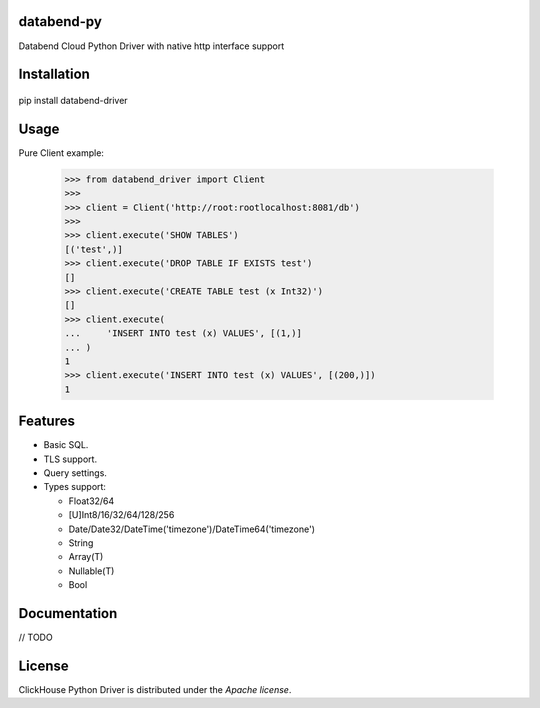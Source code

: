 databend-py
====

Databend Cloud Python Driver with native http interface support

.. image:: https://img.shields.io/pypi/v/databend-driver.svg
    :target: https://pypi.org/project/databend-driver

.. image:: https://coveralls.io/repos/github/databendcloud/databend-py/badge.svg?branch=master
    :target: https://coveralls.io/github/databendcloud/databend-py?branch=master

.. image:: https://img.shields.io/pypi/l/databend-driver.svg
    :target: https://pypi.org/project/databend-driver

.. image:: https://img.shields.io/pypi/pyversions/databend-driver.svg
    :target: https://pypi.org/project/databend-driver

Installation
====

 .. code-block:: shell
pip install databend-driver

Usage
=====

Pure Client example:

    .. code-block:: python

        >>> from databend_driver import Client
        >>>
        >>> client = Client('http://root:rootlocalhost:8081/db')
        >>>
        >>> client.execute('SHOW TABLES')
        [('test',)]
        >>> client.execute('DROP TABLE IF EXISTS test')
        []
        >>> client.execute('CREATE TABLE test (x Int32)')
        []
        >>> client.execute(
        ...     'INSERT INTO test (x) VALUES', [(1,)]
        ... )
        1
        >>> client.execute('INSERT INTO test (x) VALUES', [(200,)])
        1

Features
========

- Basic SQL.

- TLS support.

- Query settings.

- Types support:

  * Float32/64
  * [U]Int8/16/32/64/128/256
  * Date/Date32/DateTime('timezone')/DateTime64('timezone')
  * String
  * Array(T)
  * Nullable(T)
  * Bool


Documentation
=============

// TODO

License
=======

ClickHouse Python Driver is distributed under the `Apache license`.

